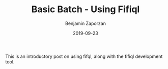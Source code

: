 #+TITLE: Basic Batch - Using Fifiql
#+AUTHOR: Benjamin Zaporzan
#+DATE: 2019-09-23
#+EMAIL: benzaporzan@gmail.com
#+LANGUAGE: en
#+OPTIONS: H:2 num:t toc:t \n:nil ::t |:t ^:t f:t tex:t

This is an introductory post on using fifql, along with the fifiql
development tool.

